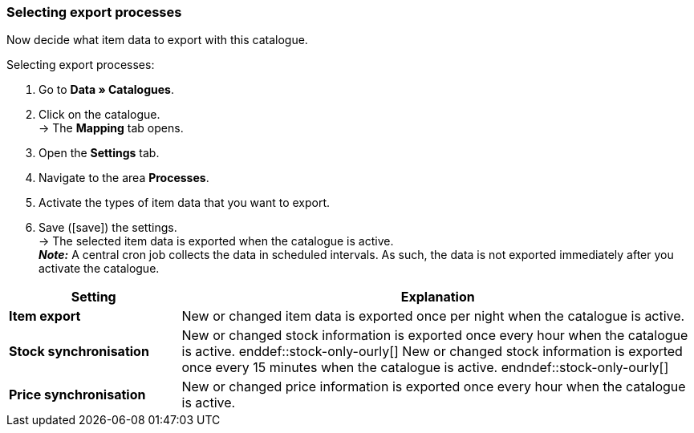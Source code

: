 [#data-export]
=== Selecting export processes 

Now decide what item data to export with this catalogue. 

[.instruction]
Selecting export processes:

. Go to *Data » Catalogues*.
. Click on the catalogue. +
→ The *Mapping* tab opens.
. Open the *Settings* tab.
. Navigate to the area *Processes*.
. Activate the types of item data that you want to export.
. Save (icon:save[set=plenty]) the settings. +
→ The selected item data is exported when the catalogue is active. +
*_Note:_* A central cron job collects the data in scheduled intervals. As such, the data is not exported immediately after you activate the catalogue.

[cols="1,3a"]
|====
|Setting |Explanation

| *Item export*
| New or changed item data is exported once per night when the catalogue is active.

| *Stock synchronisation*
| ifdef::stock-only-ourly[]
New or changed stock information is exported once every hour when the catalogue is active.
enddef::stock-only-ourly[]
ifndef::stock-only-ourly[]
New or changed stock information is exported once every 15 minutes when the catalogue is active.
endndef::stock-only-ourly[]

| *Price synchronisation*
| New or changed price information is exported once every hour when the catalogue is active.
|====